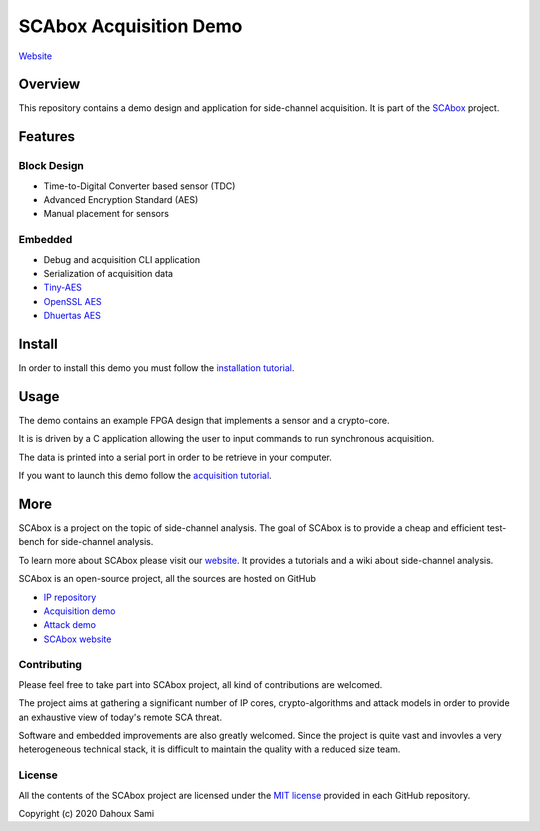 SCAbox Acquisition Demo
***************************************************************

.. image:: https://img.shields.io/github/license/emse-sas-lab/SBAbox-demo
    :target: https://choosealicense.com/licenses/mit/
    :alt: license

`Website <https://emse-sas-lab.github.io/SCAbox/>`_

Overview
===============================================================

This repository contains a demo design and application for side-channel acquisition. 
It is part of the `SCAbox <https://emse-sas-lab.github.io/SCAbox/>`_ project.

Features
===============================================================

Block Design
---------------------------------------------------------------

- Time-to-Digital Converter based sensor (TDC)
- Advanced Encryption Standard (AES)
- Manual placement for sensors

Embedded
---------------------------------------------------------------

- Debug and acquisition CLI application
- Serialization of acquisition data
- `Tiny-AES <https://github.com/kokke/tiny-AES-c>`_
- `OpenSSL AES <https://www.openssl.org/>`_
- `Dhuertas AES <https://github.com/dhuertas/AES>`_

Install
===============================================================

In order to install this demo you must follow the `installation tutorial <https://emse-sas-lab.github.io/SCAbox/tuto/installation.html>`_.

Usage
===============================================================

The demo contains an example FPGA design that implements a sensor and a crypto-core.

It is is driven by a C application allowing the user to input commands to run synchronous acquisition.

The data is printed into a serial port in order to be retrieve in your computer.

If you want to launch this demo follow the `acquisition tutorial <https://emse-sas-lab.github.io/SCAbox/tuto/installation.html>`_.

More
===============================================================

SCAbox is a project on the topic of side-channel analysis.
The goal of SCAbox is to provide a cheap and efficient test-bench for side-channel analysis.

To learn more about SCAbox please visit our `website <https://emse-sas-lab.github.io/SCAbox/>`_.
It provides a tutorials and a wiki about side-channel analysis.

SCAbox is an open-source project, all the sources are hosted on GitHub

- `IP repository <https://github.com/emse-sas-lab/SCAbox-ip/>`_
- `Acquisition demo <https://github.com/emse-sas-lab/SCAbox-demo/>`_
- `Attack demo <https://github.com/emse-sas-lab/SCAbox-automation/>`_
- `SCAbox website  <https://github.com/emse-sas-lab/SCAbox/>`_

Contributing
---------------------------------------------------------------

Please feel free to take part into SCAbox project, all kind of contributions are welcomed.

The project aims at gathering a significant number of IP cores, crypto-algorithms and attack models 
in order to provide an exhaustive view of today's remote SCA threat.

Software and embedded improvements are also greatly welcomed. Since the project is quite vast and invovles
a very heterogeneous technical stack, it is difficult to maintain the quality with a reduced size team.  

License
---------------------------------------------------------------

All the contents of the SCAbox project are licensed under the `MIT license <https://choosealicense.com/licenses/mit/>`_ provided in each GitHub repository.

Copyright (c) 2020 Dahoux Sami
